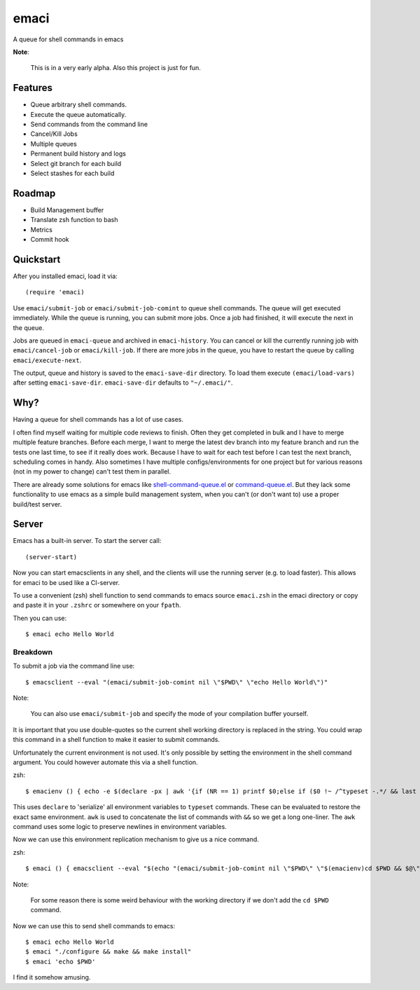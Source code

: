 =====
emaci
=====

.. image:: https://travis-ci.org/storax/emaci.svg?branch=master
   :target: https://travis-ci.org/storax/emaci

.. image:: https://coveralls.io/repos/github/storax/emaci/badge.svg?branch=master
   :target: https://coveralls.io/github/storax/emaci?branch=master

A queue for shell commands in emacs

**Note**:

  This is in a very early alpha. Also this project is just for fun.

--------
Features
--------

* Queue arbitrary shell commands.
* Execute the queue automatically.
* Send commands from the command line
* Cancel/Kill Jobs
* Multiple queues
* Permanent build history and logs
* Select git branch for each build
* Select stashes for each build

-------
Roadmap
-------

* Build Management buffer
* Translate zsh function to bash
* Metrics
* Commit hook

----------
Quickstart
----------

After you installed emaci, load it via::

  (require 'emaci)

Use ``emaci/submit-job`` or ``emaci/submit-job-comint`` to queue shell commands.
The queue will get executed immediately. While the queue is running,
you can submit more jobs. Once a job had finished, it will execute the next in the queue.

Jobs are queued in ``emaci-queue`` and archived in ``emaci-history``.
You can cancel or kill the currently running job
with ``emaci/cancel-job`` or ``emaci/kill-job``. If there are more jobs in the queue,
you have to restart the queue by calling ``emaci/execute-next``.

The output, queue and history is saved to the ``emaci-save-dir`` directory.
To load them execute ``(emaci/load-vars)`` after setting ``emaci-save-dir``.
``emaci-save-dir`` defaults to ``"~/.emaci/"``.

----
Why?
----

Having a queue for shell commands has a lot of use cases.

I often find myself waiting for multiple code reviews to finish. Often they get completed in bulk and
I have to merge multiple feature branches. Before each merge, I want to merge the latest dev branch into my feature branch and run the tests one last time,
to see if it really does work. Because I have to wait for each test before I can test the next branch, scheduling comes in handy.
Also sometimes I have multiple configs/environments for one project but for various reasons (not in my power to change) can't test them in parallel.

There are already some solutions for emacs like `shell-command-queue.el <https://www.emacswiki.org/emacs/shell-command-queue.el>`_
or `command-queue.el <https://github.com/Yuki-Inoue/command-queue>`_.
But they lack some functionality to use emacs as a simple build management system, when you can't (or don't want to) use
a proper build/test server.

------
Server
------

Emacs has a built-in server. To start the server call::

  (server-start)

Now you can start emacsclients in any shell, and the clients will
use the running server (e.g. to load faster).
This allows for emaci to be used like a CI-server.

To use a convenient (zsh) shell function to send commands to emacs
source ``emaci.zsh`` in the emaci directory or copy and paste it in your ``.zshrc`` or
somewhere on your ``fpath``.

Then you can use::

  $ emaci echo Hello World

~~~~~~~~~
Breakdown
~~~~~~~~~

To submit a job via the command line use::

  $ emacsclient --eval "(emaci/submit-job-comint nil \"$PWD\" \"echo Hello World\")"

Note:

  You can also use ``emaci/submit-job`` and specify the mode of your compilation buffer yourself.

It is important that you use double-quotes so the current shell working directory is
replaced in the string. You could wrap this command in a shell function to make
it easier to submit commands.

Unfortunately the current environment is not used.
It's only possible by setting the environment in the shell command argument.
You could however automate this via a shell function.

zsh::

  $ emacienv () { echo -e $(declare -px | awk '{if (NR == 1) printf $0;else if ($0 !~ /^typeset -.*/ && last !~ /^typeset -ax.*/) printf "\\n"$0;else printf " && "$0;}{last=$0}')' && ' }

This uses ``declare`` to 'serialize' all environment variables to ``typeset`` commands. These can be evaluated to restore the exact same environment. ``awk`` is used to concatenate the list of commands with ``&&`` so we get a long one-liner. The ``awk`` command uses some logic to preserve newlines in environment variables.

Now we can use this environment replication mechanism to give us a nice command.

zsh::

  $ emaci () { emacsclient --eval "$(echo "(emaci/submit-job-comint nil \"$PWD\" \"$(emacienv)cd $PWD && $@\")")" }

Note:

  For some reason there is some weird behaviour with the working directory
  if we don't add the ``cd $PWD`` command.

Now we can use this to send shell commands to emacs::

  $ emaci echo Hello World
  $ emaci "./configure && make && make install"
  $ emaci 'echo $PWD'

I find it somehow amusing.
